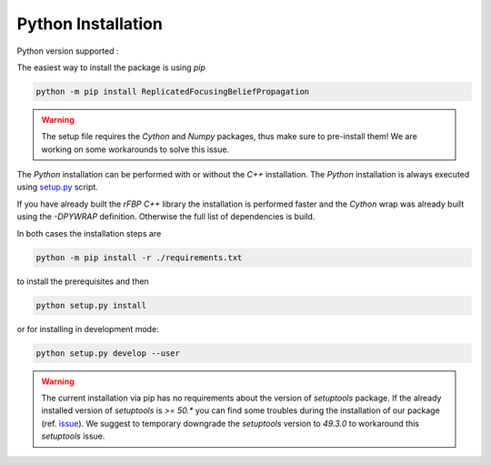 Python Installation
===================

Python version supported : |Python version|

The easiest way to install the package is using `pip`

.. code-block:: bash

	python -m pip install ReplicatedFocusingBeliefPropagation

.. warning::

	The setup file requires the `Cython` and `Numpy` packages, thus make sure to pre-install them!
	We are working on some workarounds to solve this issue.

The `Python` installation can be performed with or without the `C++` installation.
The `Python` installation is always executed using `setup.py`_ script.

If you have already built the `rFBP` `C++` library the installation is performed faster and the `Cython` wrap was already built using the `-DPYWRAP` definition.
Otherwise the full list of dependencies is build.

In both cases the installation steps are

.. code-block:: bash

	python -m pip install -r ./requirements.txt

to install the prerequisites and then

.. code-block:: bash

	python setup.py install

or for installing in development mode:

.. code-block:: bash

	python setup.py develop --user

.. warning::

	The current installation via pip has no requirements about the version of `setuptools` package.
	If the already installed version of `setuptools` is `>= 50.*` you can find some troubles during the installation of our package (ref. issue_).
	We suggest to temporary downgrade the `setuptools` version to `49.3.0` to workaround this `setuptools` issue.


.. |Python version| image:: https://img.shields.io/badge/python-3.5|3.6|3.7|3.8-blue.svg
.. _`setup.py`: https://github.com/Nico-Curti/blob/master/setup.py
.. _issue: https://github.com/Nico-Curti/rFBP/issues/5
